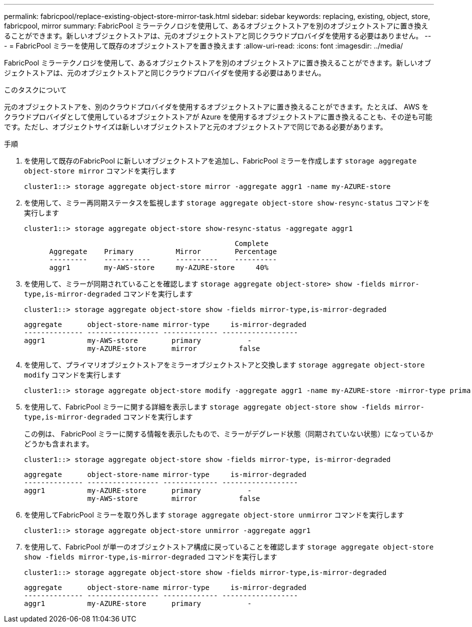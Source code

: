 ---
permalink: fabricpool/replace-existing-object-store-mirror-task.html 
sidebar: sidebar 
keywords: replacing, existing, object, store, fabricpool, mirror 
summary: FabricPool ミラーテクノロジを使用して、あるオブジェクトストアを別のオブジェクトストアに置き換えることができます。新しいオブジェクトストアは、元のオブジェクトストアと同じクラウドプロバイダを使用する必要はありません。 
---
= FabricPool ミラーを使用して既存のオブジェクトストアを置き換えます
:allow-uri-read: 
:icons: font
:imagesdir: ../media/


[role="lead"]
FabricPool ミラーテクノロジを使用して、あるオブジェクトストアを別のオブジェクトストアに置き換えることができます。新しいオブジェクトストアは、元のオブジェクトストアと同じクラウドプロバイダを使用する必要はありません。

.このタスクについて
元のオブジェクトストアを、別のクラウドプロバイダを使用するオブジェクトストアに置き換えることができます。たとえば、 AWS をクラウドプロバイダとして使用しているオブジェクトストアが Azure を使用するオブジェクトストアに置き換えることも、その逆も可能です。ただし、オブジェクトサイズは新しいオブジェクトストアと元のオブジェクトストアで同じである必要があります。

.手順
. を使用して既存のFabricPool に新しいオブジェクトストアを追加し、FabricPool ミラーを作成します `storage aggregate object-store mirror` コマンドを実行します
+
[listing]
----
cluster1::> storage aggregate object-store mirror -aggregate aggr1 -name my-AZURE-store
----
. を使用して、ミラー再同期ステータスを監視します `storage aggregate object-store show-resync-status` コマンドを実行します
+
[listing]
----
cluster1::> storage aggregate object-store show-resync-status -aggregate aggr1
----
+
[listing]
----
                                                  Complete
      Aggregate    Primary          Mirror        Percentage
      ---------    -----------      ----------    ----------
      aggr1        my-AWS-store     my-AZURE-store     40%
----
. を使用して、ミラーが同期されていることを確認します `storage aggregate object-store> show -fields mirror-type,is-mirror-degraded` コマンドを実行します
+
[listing]
----
cluster1::> storage aggregate object-store show -fields mirror-type,is-mirror-degraded
----
+
[listing]
----
aggregate      object-store-name mirror-type     is-mirror-degraded
-------------- ----------------- ------------- ------------------
aggr1          my-AWS-store        primary           -
               my-AZURE-store      mirror          false
----
. を使用して、プライマリオブジェクトストアをミラーオブジェクトストアと交換します `storage aggregate object-store modify` コマンドを実行します
+
[listing]
----
cluster1::> storage aggregate object-store modify -aggregate aggr1 -name my-AZURE-store -mirror-type primary
----
. を使用して、FabricPool ミラーに関する詳細を表示します `storage aggregate object-store show -fields mirror-type,is-mirror-degraded` コマンドを実行します
+
この例は、 FabricPool ミラーに関する情報を表示したもので、ミラーがデグレード状態（同期されていない状態）になっているかどうかも含まれます。

+
[listing]
----
cluster1::> storage aggregate object-store show -fields mirror-type, is-mirror-degraded
----
+
[listing]
----
aggregate      object-store-name mirror-type     is-mirror-degraded
-------------- ----------------- ------------- ------------------
aggr1          my-AZURE-store      primary           -
               my-AWS-store        mirror          false
----
. を使用してFabricPool ミラーを取り外します `storage aggregate object-store unmirror` コマンドを実行します
+
[listing]
----
cluster1::> storage aggregate object-store unmirror -aggregate aggr1
----
. を使用して、FabricPool が単一のオブジェクトストア構成に戻っていることを確認します `storage aggregate object-store show -fields mirror-type,is-mirror-degraded` コマンドを実行します
+
[listing]
----
cluster1::> storage aggregate object-store show -fields mirror-type,is-mirror-degraded
----
+
[listing]
----
aggregate      object-store-name mirror-type     is-mirror-degraded
-------------- ----------------- ------------- ------------------
aggr1          my-AZURE-store      primary           -
----

